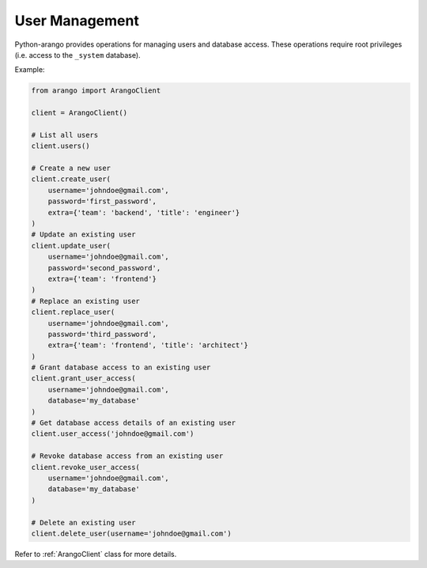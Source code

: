 .. _user-page:

User Management
---------------

Python-arango provides operations for managing users and database access. These
operations require root privileges (i.e. access to the ``_system`` database).

Example:

.. code-block:: python

    from arango import ArangoClient

    client = ArangoClient()

    # List all users
    client.users()

    # Create a new user
    client.create_user(
        username='johndoe@gmail.com',
        password='first_password',
        extra={'team': 'backend', 'title': 'engineer'}
    )
    # Update an existing user
    client.update_user(
        username='johndoe@gmail.com',
        password='second_password',
        extra={'team': 'frontend'}
    )
    # Replace an existing user
    client.replace_user(
        username='johndoe@gmail.com',
        password='third_password',
        extra={'team': 'frontend', 'title': 'architect'}
    )
    # Grant database access to an existing user
    client.grant_user_access(
        username='johndoe@gmail.com',
        database='my_database'
    )
    # Get database access details of an existing user
    client.user_access('johndoe@gmail.com')

    # Revoke database access from an existing user
    client.revoke_user_access(
        username='johndoe@gmail.com',
        database='my_database'
    )

    # Delete an existing user
    client.delete_user(username='johndoe@gmail.com')


Refer to :ref:`ArangoClient` class for more details.
